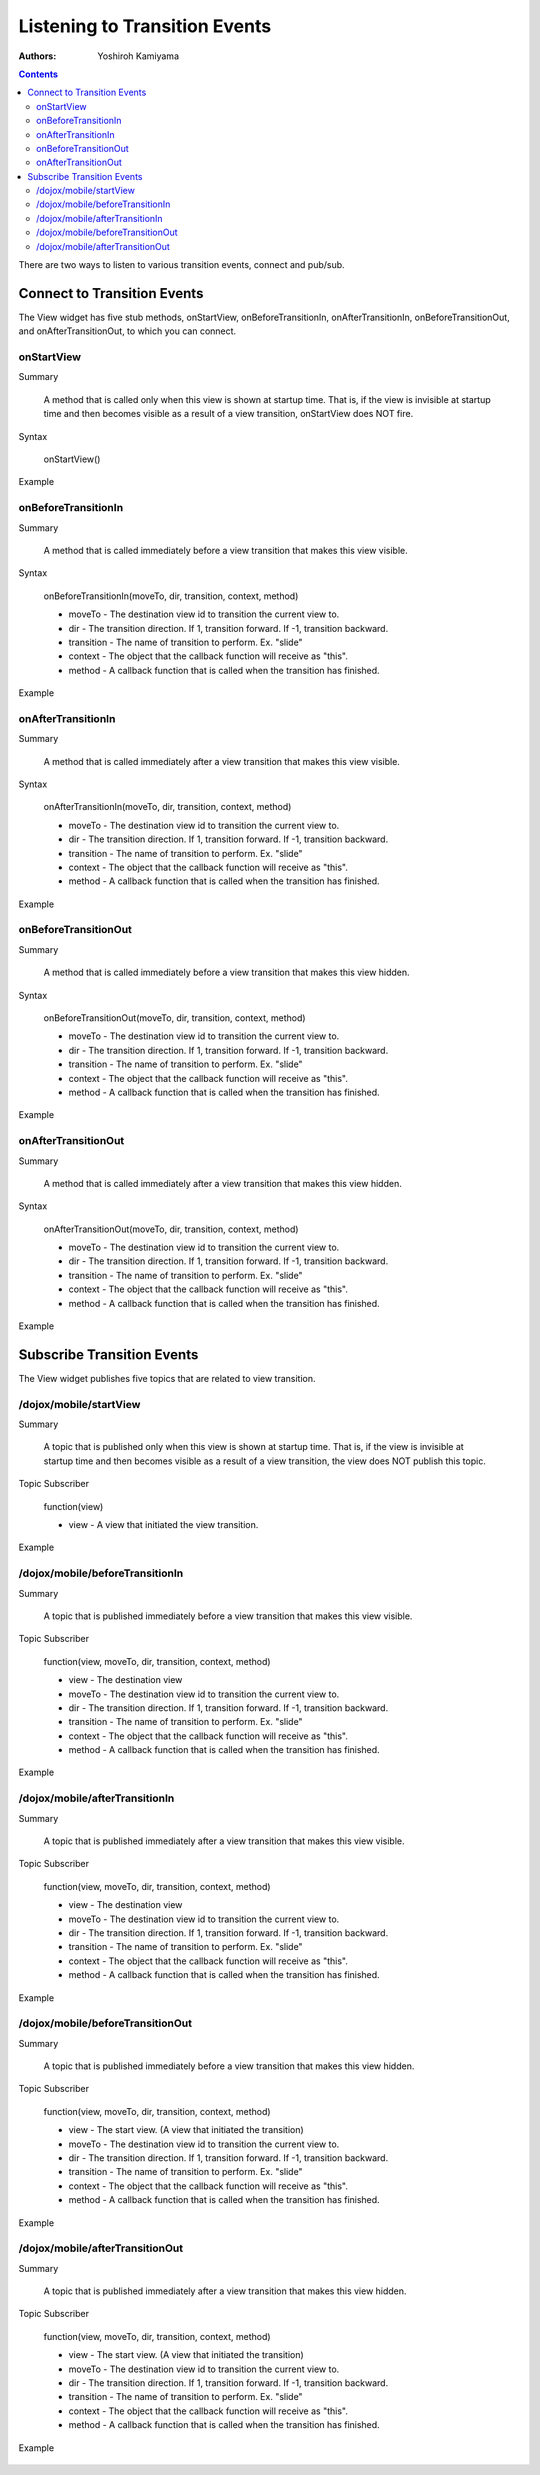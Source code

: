 
.. _dojox/mobile/transition-events:

==============================
Listening to Transition Events
==============================

:Authors: Yoshiroh Kamiyama

.. contents ::
    :depth: 2

There are two ways to listen to various transition events, connect and pub/sub.

Connect to Transition Events
============================

The View widget has five stub methods, onStartView, onBeforeTransitionIn, onAfterTransitionIn, onBeforeTransitionOut, and onAfterTransitionOut, to which you can connect.

onStartView
-----------

Summary

  A method that is called only when this view is shown at startup time. That is, if the view is invisible at startup time and then becomes visible as a result of a view transition, onStartView does NOT fire.

Syntax

  onStartView()

Example

  .. js ::

    // 'connect' is the return value of the module dojo/_base/connect 
    connect.connect(view1, "onStartView", null, function(){
        console.log("startView: view="+this);
    });

onBeforeTransitionIn
--------------------

Summary

  A method that is called immediately before a view transition that makes this view visible.

Syntax

  onBeforeTransitionIn(moveTo, dir, transition, context, method)

  * moveTo - The destination view id to transition the current view to.
  * dir - The transition direction. If 1, transition forward. If -1, transition backward.
  * transition - The name of transition to perform. Ex. "slide"
  * context - The object that the callback function will receive as "this".
  * method - A callback function that is called when the transition has finished.

Example

  .. js ::

    // 'connect' is the return value of the module dojo/_base/connect
    connect.connect(view1, "onBeforeTransitionIn", null,
       function(moveTo, dir, transition, context, method){
           print("onBeforeTransitionIn");
    });

onAfterTransitionIn
-------------------

Summary

  A method that is called immediately after a view transition that makes this view visible.

Syntax

  onAfterTransitionIn(moveTo, dir, transition, context, method)

  * moveTo - The destination view id to transition the current view to.
  * dir - The transition direction. If 1, transition forward. If -1, transition backward.
  * transition - The name of transition to perform. Ex. "slide"
  * context - The object that the callback function will receive as "this".
  * method - A callback function that is called when the transition has finished.

Example

  .. js ::

    // 'connect' is the return value of the module dojo/_base/connect
    connect.connect(view1, "onAfterTransitionIn", null,
       function(moveTo, dir, transition, context, method){
          print("afterTransitionIn");
    });

onBeforeTransitionOut
---------------------

Summary

  A method that is called immediately before a view transition that makes this view hidden.

Syntax

  onBeforeTransitionOut(moveTo, dir, transition, context, method)

  * moveTo - The destination view id to transition the current view to.
  * dir - The transition direction. If 1, transition forward. If -1, transition backward.
  * transition - The name of transition to perform. Ex. "slide"
  * context - The object that the callback function will receive as "this".
  * method - A callback function that is called when the transition has finished.

Example

  .. js ::

    // 'connect' is the return value of the module dojo/_base/connect
    connect.connect(view1, "onBeforeTransitionOut", null,
       function(moveTo, dir, transition, context, method){
          print("onBeforeTransitionOut");
    });

onAfterTransitionOut
--------------------

Summary

  A method that is called immediately after a view transition that makes this view hidden.

Syntax

  onAfterTransitionOut(moveTo, dir, transition, context, method)

  * moveTo - The destination view id to transition the current view to.
  * dir - The transition direction. If 1, transition forward. If -1, transition backward.
  * transition - The name of transition to perform. Ex. "slide"
  * context - The object that the callback function will receive as "this".
  * method - A callback function that is called when the transition has finished.

Example

  .. js ::

    // 'connect' is the return value of the module dojo/_base/connect
    connect.connect(view1, "onAfterTransitionOut", null,
       function(moveTo, dir, transition, context, method){
          print("afterTransitionOut");
    });

Subscribe Transition Events
===========================

The View widget publishes five topics that are related to view transition.

/dojox/mobile/startView
-----------------------

Summary

  A topic that is published only when this view is shown at startup time. That is, if the view is invisible at startup time and then becomes visible as a result of a view transition, the view does NOT publish this topic.

Topic Subscriber

  function(view)

  * view - A view that initiated the view transition.

Example

  .. js ::

    // 'connect' is the return value of the module dojo/_base/connect
    connect.subscribe("/dojox/mobile/startView", function(view){
        console.log("startView: view="+view);
    });

/dojox/mobile/beforeTransitionIn
--------------------------------

Summary

  A topic that is published immediately before a view transition that makes this view visible.

Topic Subscriber

  function(view, moveTo, dir, transition, context, method)

  * view - The destination view
  * moveTo - The destination view id to transition the current view to.
  * dir - The transition direction. If 1, transition forward. If -1, transition backward.
  * transition - The name of transition to perform. Ex. "slide"
  * context - The object that the callback function will receive as "this".
  * method - A callback function that is called when the transition has finished.

Example

  .. js ::

    // 'connect' is the return value of the module dojo/_base/connect
    connect.subscribe("/dojox/mobile/beforeTransitionIn",
        function(view, moveTo, dir, transition, context, method){
          print("onBeforeTransitionIn");
    });

/dojox/mobile/afterTransitionIn
-------------------------------

Summary

  A topic that is published immediately after a view transition that makes this view visible.

Topic Subscriber

  function(view, moveTo, dir, transition, context, method)

  * view - The destination view
  * moveTo - The destination view id to transition the current view to.
  * dir - The transition direction. If 1, transition forward. If -1, transition backward.
  * transition - The name of transition to perform. Ex. "slide"
  * context - The object that the callback function will receive as "this".
  * method - A callback function that is called when the transition has finished.

Example

  .. js ::

    // 'connect' is the return value of the module dojo/_base/connect
    connect.subscribe("/dojox/mobile/afterTransitionIn",
        function(view, moveTo, dir, transition, context, method){
          print("afterTransitionIn");
    });

/dojox/mobile/beforeTransitionOut
---------------------------------

Summary

  A topic that is published immediately before a view transition that makes this view hidden.

Topic Subscriber

  function(view, moveTo, dir, transition, context, method)

  * view - The start view. (A view that initiated the transition)
  * moveTo - The destination view id to transition the current view to.
  * dir - The transition direction. If 1, transition forward. If -1, transition backward.
  * transition - The name of transition to perform. Ex. "slide"
  * context - The object that the callback function will receive as "this".
  * method - A callback function that is called when the transition has finished.

Example

  .. js ::

    // 'connect' is the return value of the module dojo/_base/connect
    connect.subscribe("/dojox/mobile/beforeTransitionOut",
        function(view, moveTo, dir, transition, context, method){
           print("onBeforeTransitionOut");
    });

/dojox/mobile/afterTransitionOut
--------------------------------

Summary

  A topic that is published immediately after a view transition that makes this view hidden.

Topic Subscriber

  function(view, moveTo, dir, transition, context, method)

  * view - The start view. (A view that initiated the transition)
  * moveTo - The destination view id to transition the current view to.
  * dir - The transition direction. If 1, transition forward. If -1, transition backward.
  * transition - The name of transition to perform. Ex. "slide"
  * context - The object that the callback function will receive as "this".
  * method - A callback function that is called when the transition has finished.

Example

  .. js ::

    dojo.subscribe("/dojox/mobile/afterTransitionOut",
        function(view, moveTo, dir, transition, context, method){
           print("afterTransitionOut");
    });
